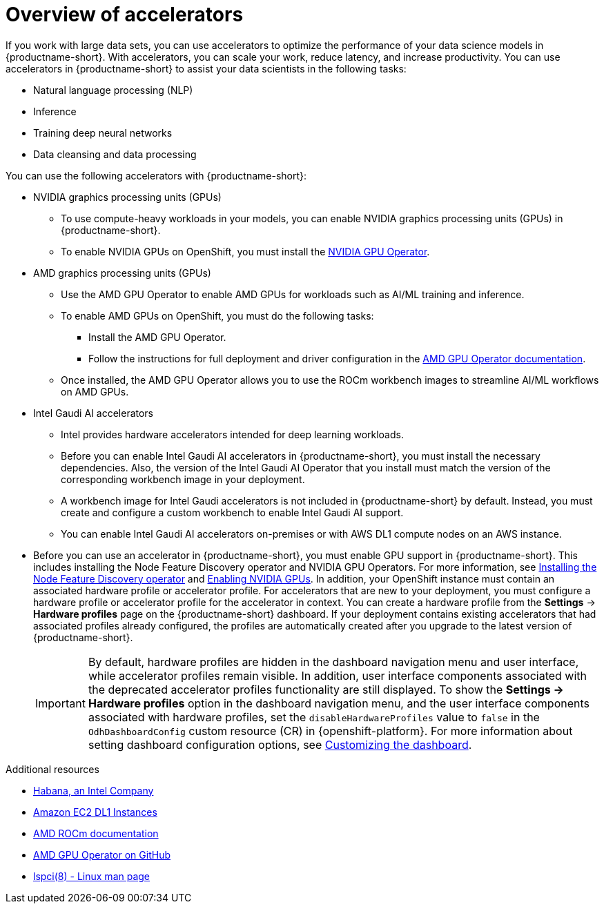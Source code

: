 :_module-type: CONCEPT

[id='overview-of-accelerators_{context}']
= Overview of accelerators

[role='_abstract']
If you work with large data sets, you can use accelerators to optimize the performance of your data science models in {productname-short}. With accelerators, you can scale your work, reduce latency, and increase productivity. You can use accelerators in {productname-short} to assist your data scientists in the following tasks:

* Natural language processing (NLP)
* Inference
* Training deep neural networks
* Data cleansing and data processing

You can use the following accelerators with {productname-short}:

* NVIDIA graphics processing units (GPUs)
** To use compute-heavy workloads in your models, you can enable NVIDIA graphics processing units (GPUs) in {productname-short}.
** To enable NVIDIA GPUs on OpenShift, you must install the link:https://docs.nvidia.com/datacenter/cloud-native/openshift/latest/index.html[NVIDIA GPU Operator].
* AMD graphics processing units (GPUs)
** Use the AMD GPU Operator to enable AMD GPUs for workloads such as AI/ML training and inference.
** To enable AMD GPUs on OpenShift, you must do the following tasks:
*** Install the AMD GPU Operator.
*** Follow the instructions for full deployment and driver configuration in the link:https://instinct.docs.amd.com/projects/gpu-operator/en/latest/index.html[AMD GPU Operator documentation].

** Once installed, the AMD GPU Operator allows you to use the ROCm workbench images to streamline AI/ML workflows on AMD GPUs.
* Intel Gaudi AI accelerators
** Intel provides hardware accelerators intended for deep learning workloads.
** Before you can enable Intel Gaudi AI accelerators in {productname-short}, you must install the necessary dependencies. Also, the version of the Intel Gaudi AI Operator that you install must match the version of the corresponding workbench image in your deployment.
** A workbench image for Intel Gaudi accelerators is not included in {productname-short} by default. Instead, you must create and configure a custom workbench to enable Intel Gaudi AI support.
** You can enable Intel Gaudi AI accelerators on-premises or with AWS DL1 compute nodes on an AWS instance.
ifndef::upstream[]
* Before you can use an accelerator in {productname-short}, you must enable GPU support in {productname-short}. This includes installing the Node Feature Discovery operator and NVIDIA GPU Operators. For more information, see link:https://docs.redhat.com/en/documentation/openshift_container_platform/{ocp-latest-version}/html/specialized_hardware_and_driver_enablement/psap-node-feature-discovery-operator#installing-the-node-feature-discovery-operator_psap-node-feature-discovery-operator[Installing the Node Feature Discovery operator^] and link:{rhoaidocshome}{default-format-url}/managing_openshift_ai/enabling_accelerators#enabling-nvidia-gpus_managing-rhoai[Enabling NVIDIA GPUs^].
endif::[]
ifdef::upstream[]
* Before you can use an accelerator in {productname-short}, you must enable GPU support in {productname-short}. This includes installing the Node Feature Discovery and NVIDIA GPU Operators. For more information, see link:https://docs.nvidia.com/datacenter/cloud-native/openshift/latest/index.html[NVIDIA GPU Operator on {org-name} OpenShift Container Platform^] in the NVIDIA documentation. 
endif::[]
In addition, your OpenShift instance must contain an associated hardware profile or accelerator profile. For accelerators that are new to your deployment, you must configure a hardware profile or accelerator profile for the accelerator in context. You can create a hardware profile from the *Settings* -> *Hardware profiles* page on the {productname-short} dashboard. If your deployment contains existing accelerators that had associated profiles already configured, the profiles are automatically created after you upgrade to the latest version of {productname-short}.
+
[IMPORTANT]
====
By default, hardware profiles are hidden in the dashboard navigation menu and user interface, while accelerator profiles remain visible. In addition, user interface components associated with the deprecated accelerator profiles functionality are still displayed. To show the *Settings -> Hardware profiles* option in the dashboard navigation menu, and the user interface components associated with hardware profiles, set the `disableHardwareProfiles` value to `false` in the `OdhDashboardConfig` custom resource (CR) in {openshift-platform}. 
ifdef::upstream[]
For more information about setting dashboard configuration options, see link:{odhdocshome}/managing-resources/#customizing-the-dashboard[Customizing the dashboard].
endif::[]
ifndef::upstream[]
For more information about setting dashboard configuration options, see link:{rhoaidocshome}{default-format-url}/managing_resources/customizing-the-dashboard[Customizing the dashboard].
endif::[]
==== 

[role="_additional-resources"]
.Additional resources
* link:https://habana.ai/[Habana, an Intel Company]
* link:https://aws.amazon.com/ec2/instance-types/dl1/[Amazon EC2 DL1 Instances]
* link:https://rocm.docs.amd.com/en/latest/[AMD ROCm documentation]
* link:https://github.com/ROCm/gpu-operator[AMD GPU Operator on GitHub]
* link:https://linux.die.net/man/8/lspci[lspci(8) - Linux man page]